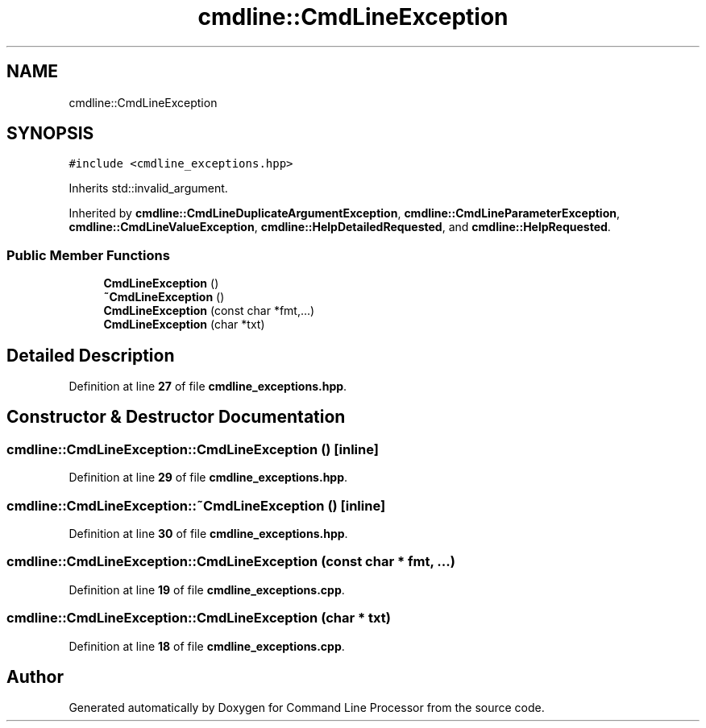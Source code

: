 .TH "cmdline::CmdLineException" 3 "Wed Nov 3 2021" "Version 0.2.3" "Command Line Processor" \" -*- nroff -*-
.ad l
.nh
.SH NAME
cmdline::CmdLineException
.SH SYNOPSIS
.br
.PP
.PP
\fC#include <cmdline_exceptions\&.hpp>\fP
.PP
Inherits std::invalid_argument\&.
.PP
Inherited by \fBcmdline::CmdLineDuplicateArgumentException\fP, \fBcmdline::CmdLineParameterException\fP, \fBcmdline::CmdLineValueException\fP, \fBcmdline::HelpDetailedRequested\fP, and \fBcmdline::HelpRequested\fP\&.
.SS "Public Member Functions"

.in +1c
.ti -1c
.RI "\fBCmdLineException\fP ()"
.br
.ti -1c
.RI "\fB~CmdLineException\fP ()"
.br
.ti -1c
.RI "\fBCmdLineException\fP (const char *fmt,\&.\&.\&.)"
.br
.ti -1c
.RI "\fBCmdLineException\fP (char *txt)"
.br
.in -1c
.SH "Detailed Description"
.PP 
Definition at line \fB27\fP of file \fBcmdline_exceptions\&.hpp\fP\&.
.SH "Constructor & Destructor Documentation"
.PP 
.SS "cmdline::CmdLineException::CmdLineException ()\fC [inline]\fP"

.PP
Definition at line \fB29\fP of file \fBcmdline_exceptions\&.hpp\fP\&.
.SS "cmdline::CmdLineException::~CmdLineException ()\fC [inline]\fP"

.PP
Definition at line \fB30\fP of file \fBcmdline_exceptions\&.hpp\fP\&.
.SS "cmdline::CmdLineException::CmdLineException (const char * fmt,  \&.\&.\&.)"

.PP
Definition at line \fB19\fP of file \fBcmdline_exceptions\&.cpp\fP\&.
.SS "cmdline::CmdLineException::CmdLineException (char * txt)"

.PP
Definition at line \fB18\fP of file \fBcmdline_exceptions\&.cpp\fP\&.

.SH "Author"
.PP 
Generated automatically by Doxygen for Command Line Processor from the source code\&.
